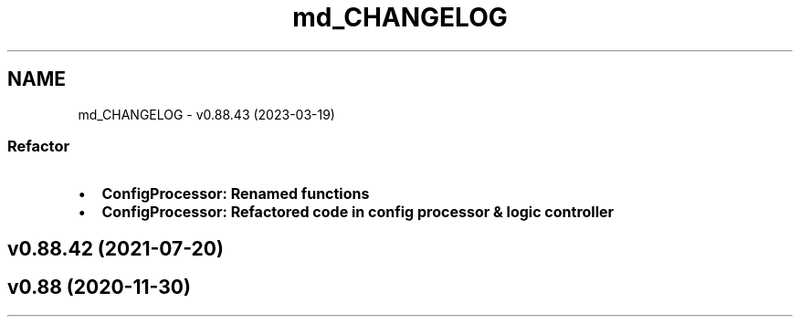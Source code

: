 .TH "md_CHANGELOG" 3 "Sun Mar 19 2023" "Version 0.42" "AmurClient" \" -*- nroff -*-
.ad l
.nh
.SH NAME
md_CHANGELOG \- v0\&.88\&.43 (2023-03-19) 

.SS "Refactor"
.IP "\(bu" 2
\fB\fBConfigProcessor\fP\fP: Renamed functions
.IP "\(bu" 2
\fB\fBConfigProcessor\fP\fP: Refactored code in config processor & logic controller
.PP
.SH "v0\&.88\&.42 (2021-07-20)"
.PP
.SH "v0\&.88 (2020-11-30)"
.PP

